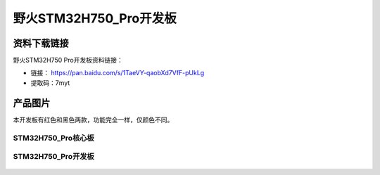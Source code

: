 
野火STM32H750_Pro开发板
=======================

资料下载链接
------------

野火STM32H750 Pro开发板资料链接：

- 链接： https://pan.baidu.com/s/1TaeVY-qaobXd7VfF-pUkLg
- 提取码：7myt

产品图片
--------

本开发板有红色和黑色两款，功能完全一样，仅颜色不同。

STM32H750_Pro核心板
~~~~~~~~~~~~~~~~~~~

.. figure:: media/stm32h750_pro/stm32h750_b1.jpg
   :alt: STM32H750_Pro核心板



STM32H750_Pro开发板
~~~~~~~~~~~~~~~~~~~

.. figure:: media/stm32h750_pro/stm32h750_pro.jpg
   :alt: STM32H750_Pro开发板


